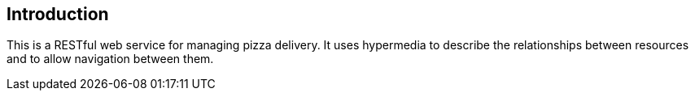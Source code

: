 [introduction]
== Introduction

This is a RESTful web service for managing pizza delivery.
It uses hypermedia to describe the relationships between resources and to allow navigation between them.